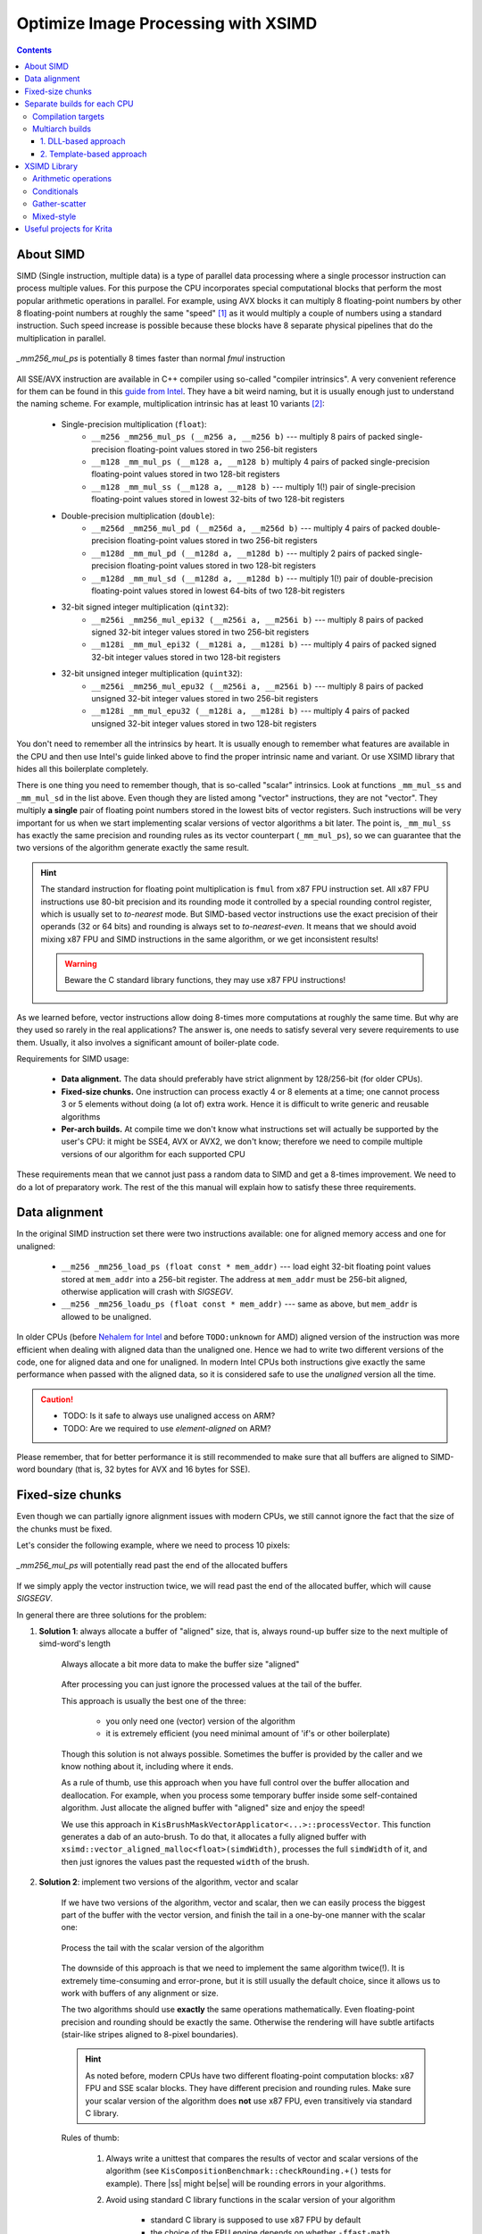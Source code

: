 .. meta::
    :description:
        Optimize Image Processing with XSIMD

.. metadata-placeholder

    :authors: - Dmitry Kazakov <dimula73@gmail.com>
    :license: GNU free documentation license 1.3 or later.

.. _optimize_image_processing_with_xsimd:

Optimize Image Processing with XSIMD
====================================

.. contents::

About SIMD
----------

SIMD (Single instruction, multiple data) is a type of parallel data processing where a single processor instruction can process multiple values. For this purpose the CPU incorporates special computational blocks that perform the most popular arithmetic operations in parallel. For example, using AVX blocks it can multiply 8 floating-point numbers by other 8 floating-point numbers at roughly the same "speed" [1]_ as it would multiply a couple of numbers using a standard instruction. Such speed increase is possible because these blocks have 8 separate physical pipelines that do the multiplication in parallel.

.. figure:: /images/xsimd_optimization/parallel_multiply_example.png
      :align: center
      
      *_mm256_mul_ps* is potentially 8 times faster than normal *fmul* instruction
      
      
All SSE/AVX instruction are available in C++ compiler using so-called "compiler intrinsics". A very convenient reference for them can be found in this `guide from Intel <https://www.intel.com/content/www/us/en/docs/intrinsics-guide/index.html>`_. They have a bit weird naming, but it is usually enough just to understand the naming scheme. For example, multiplication intrinsic has at least 10 variants [2]_:
    
    * Single-precision multiplication (``float``):
        * ``__m256 _mm256_mul_ps (__m256 a, __m256 b)`` --- multiply 8 pairs of packed single-precision floating-point values stored in two 256-bit registers
        * ``__m128 _mm_mul_ps (__m128 a, __m128 b)`` multiply 4 pairs of packed single-precision floating-point values stored in two 128-bit registers
        * ``__m128 _mm_mul_ss (__m128 a, __m128 b)`` --- multiply 1(!) pair of single-precision floating-point values stored in lowest 32-bits of two 128-bit registers
    * Double-precision multiplication (``double``):
        * ``__m256d _mm256_mul_pd (__m256d a, __m256d b)`` --- multiply 4 pairs of packed double-precision floating-point values stored in two 256-bit registers
        * ``__m128d _mm_mul_pd (__m128d a, __m128d b)`` --- multiply 2 pairs of packed single-precision floating-point values stored in two 128-bit registers
        * ``__m128d _mm_mul_sd (__m128d a, __m128d b)`` --- multiply 1(!) pair of double-precision floating-point values stored in lowest 64-bits of two 128-bit registers
    * 32-bit signed integer multiplication (``qint32``):
        * ``__m256i _mm256_mul_epi32 (__m256i a, __m256i b)`` --- multiply 8 pairs of packed signed 32-bit integer values stored in two 256-bit registers
        * ``__m128i _mm_mul_epi32 (__m128i a, __m128i b)`` --- multiply 4 pairs of packed signed 32-bit integer values stored in two 128-bit registers
    * 32-bit unsigned integer multiplication (``quint32``):
        * ``__m256i _mm256_mul_epu32 (__m256i a, __m256i b)`` --- multiply 8 pairs of packed unsigned 32-bit integer values stored in two 256-bit registers
        * ``__m128i _mm_mul_epu32 (__m128i a, __m128i b)`` --- multiply 4 pairs of packed unsigned 32-bit integer values stored in two 128-bit registers
        
You don't need to remember all the intrinsics by heart. It is usually enough to remember what features are available in the CPU and then use Intel's guide linked above to find the proper intrinsic name and variant. Or use XSIMD library that hides all this boilerplate completely.

There is one thing you need to remember though, that is so-called "scalar" intrinsics. Look at functions ``_mm_mul_ss`` and ``_mm_mul_sd`` in the list above. Even though they are listed among "vector" instructions, they are not "vector". They multiply **a single** pair of floating point numbers stored in the lowest bits of vector registers. Such instructions will be very important for us when we start implementing scalar versions of vector algorithms a bit later. The point is, ``_mm_mul_ss`` has exactly the same precision and rounding rules as its vector counterpart (``_mm_mul_ps``), so we can guarantee that the two versions of the algorithm generate exactly the same result.

.. hint::
    The standard instruction for floating point multiplication is ``fmul`` from x87 FPU instruction set. All x87 FPU instructions use 80-bit precision and its rounding mode it controlled by a special rounding control register, which is usually set to *to-nearest* mode. But SIMD-based vector instructions use the exact precision of their operands (32 or 64 bits) and rounding is always set to *to-nearest-even*. It means that we should avoid mixing x87 FPU and SIMD instructions in the same algorithm, or we get inconsistent results!
    
    .. warning::
        Beware the C standard library functions, they may use x87 FPU instructions!
    
As we learned before, vector instructions allow doing 8-times more computations at roughly the same time. But why are they used so rarely in the real applications? The answer is, one needs to satisfy several very severe requirements to use them. Usually, it also involves a significant amount of boiler-plate code.

Requirements for SIMD usage:

    * **Data alignment.** The data should preferably have strict alignment by 128/256-bit (for older CPUs).
    
    * **Fixed-size chunks.** One instruction can process exactly 4 or 8 elements at a time; one cannot process 3 or 5 elements without doing (a lot of) extra work. Hence it is difficult to write generic and reusable algorithms
    
    * **Per-arch builds.** At compile time we don't know what instructions set will actually be supported by the user's CPU: it might be SSE4, AVX or AVX2, we don't know; therefore we need to compile multiple versions of our algorithm for each supported CPU
    
These requirements mean that we cannot just pass a random data to SIMD and get a 8-times improvement. We need to do a lot of preparatory work. The rest of the this manual will explain how to satisfy these three requirements.
    
Data alignment
--------------

In the original SIMD instruction set there were two instructions available: one for aligned memory access and one for unaligned:

    * ``__m256 _mm256_load_ps (float const * mem_addr)`` --- load eight 32-bit floating point values stored at ``mem_addr`` into a 256-bit register. The address at ``mem_addr`` must be 256-bit aligned, otherwise application will crash with *SIGSEGV*.
    
    * ``__m256 _mm256_loadu_ps (float const * mem_addr)`` --- same as above, but ``mem_addr`` is allowed to be unaligned.
    
In older CPUs (before `Nehalem for Intel <https://en.wikipedia.org/wiki/Nehalem_(microarchitecture)>`_ and before ``TODO:unknown`` for AMD) aligned version of the instruction was more efficient when dealing with aligned data than the unaligned one. Hence we had to write two different versions of the code, one for aligned data and one for unaligned. In modern Intel CPUs both instructions give exactly the same performance when passed with the aligned data, so it is considered safe to use the *unaligned* version all the time.

.. caution::

    * TODO: Is it safe to always use unaligned access on ARM?
    
    * TODO: Are we required to use *element-aligned* on ARM?

Please remember, that for better performance it is still recommended to make sure that all buffers are aligned to SIMD-word boundary (that is, 32 bytes for AVX and 16 bytes for SSE).
    
Fixed-size chunks
-----------------

.. |ss| raw:: html

    <strike>

.. |se| raw:: html

    </strike>

Even though we can partially ignore alignment issues with modern CPUs, we still cannot ignore the fact that the size of the chunks must be fixed.

Let's consider the following example, where we need to process 10 pixels:

.. figure:: /images/xsimd_optimization/fixed_size_chunks_example.png
    :align: center
    
    *_mm256_mul_ps* will potentially read past the end of the allocated buffers
      
If we simply apply the vector instruction twice, we will read past the end of the allocated buffer, which will cause *SIGSEGV*.

In general there are three solutions for the problem:

1) **Solution 1**: always allocate a buffer of "aligned" size, that is, always round-up buffer size to the next multiple of simd-word's length

    .. figure:: /images/xsimd_optimization/solution1_roundup_buffer_size.png
        :align: center
        
        Always allocate a bit more data to make the buffer size "aligned"
      
    After processing you can just ignore the processed values at the tail of the buffer.
      
    This approach is usually the best one of the three:
        
        * you only need one (vector) version of the algorithm
        
        * it is extremely efficient (you need minimal amount of 'if's or other boilerplate)
        
    Though this solution is not always possible. Sometimes the buffer is provided by the caller and we know nothing about it, including where it ends.
    
    As a rule of thumb, use this approach when you have full control over the buffer allocation and deallocation. For example, when you process some temporary buffer inside some self-contained algorithm. Just allocate the aligned buffer with "aligned" size and enjoy the speed!
    
    We use this approach in ``KisBrushMaskVectorApplicator<...>::processVector``. This function generates a dab of an auto-brush. To do that, it allocates a fully aligned buffer with ``xsimd::vector_aligned_malloc<float>(simdWidth)``, processes the full ``simdWidth`` of it, and then just ignores the values past the requested ``width`` of the brush.
        
2) **Solution 2**: implement two versions of the algorithm, vector and scalar

    If we have two versions of the algorithm, vector and scalar, then we can easily process the biggest part of the buffer with the vector version, and finish the tail in a one-by-one manner with the scalar one:
    
    .. figure:: /images/xsimd_optimization/solution2_two_versions_of_the_algorithm.png
        :align: center
        
        Process the tail with the scalar version of the algorithm
    
    The downside of this approach is that we need to implement the same algorithm twice(!). It is extremely time-consuming and error-prone, but it is still usually the default choice, since it allows us to work with buffers of any alignment or size.
    
    The two algorithms should use **exactly** the same operations mathematically. Even floating-point precision and rounding should be exactly the same. Otherwise the rendering will have subtle artifacts (stair-like stripes aligned to 8-pixel boundaries).
    
    .. hint::
        As noted before, modern CPUs have two different floating-point computation blocks: x87 FPU and SSE scalar blocks. They have different precision and rounding rules. Make sure your scalar version of the algorithm does **not** use x87 FPU, even transitively via standard C library.
        
    Rules of thumb:
    
        1) Always write a unittest that compares the results of vector and scalar versions of the algorithm (see ``KisCompositionBenchmark::checkRounding.+()`` tests for example). There |ss| might be\ |se| will be rounding errors in your algorithms.
        
        2) Avoid using standard C library functions in the scalar version of your algorithm
        
            * standard C library is supposed to use x87 FPU by default
            
            * the choice of the FPU engine depends on whether ``-ffast-math`` option is passed to the compiler. Usually, ``-ffast-math`` switches library functions to the SSE engine, but that is an "implementation defined" area.
            
        3) When having issues, check the assembly. The scalar version of the algorithm shouldn't use any x87 FPU instructions, only ``_mm_..._ss`` instructions from SSE set.
        
        4) If your code generates stair-like artifacts aligned to 8-pixel border, check rounding again. 
        
            .. figure:: /images/xsimd_optimization/solution2_rounding_artifacts1.png
                :alt: Rounding artifacts example
                
        5) Make sure that all 'if' conditions are exactly the same in both, vector and scalar algorithms. 
        
            Sometimes you will be tempted to do some fast-path optimization in the scalar version of the algorithm, which are not available in the vector version. Don't do that! For example, when blending two pixels, if the source pixel is fully transparent you can just skip writing into the destination pixel. The problem is, you cannot do the same in the vector version, because the neighboring source pixels are not fully transparent. You cannot exclude a single pixel from a batch-write, so that will cause a write operation into the destination. In some cases such subtle difference will cause really hard to find bugs in rendering.
            
            Basically, you need to always make sure that the fast-path optimization in scalar and vector algorithms are exactly the same, even if it means you have to remove some optimizations from the scalar version.
            
    Here in Krita we use this "two versions" approach in composite ops. You can check an example in ``KoOptimizedCompositeCopy128.h``:
    
        * the main algorithm is implemented in class ``CopyCompositor128``. It has two methods ``compositeVector()`` and ``compositeOnePixelScalar()``.
        
        * these two functions are called from ``KoStreamedMath::genericComposite``; this helper function handles both, alignment issues and scalar tail processing
        
        * basically, ``KoStreamedMath::genericComposite`` splits processing into 4 stages:
        
            * stage 1: calls ``compositeOnePixelScalar()`` until the **dst** buffer is aligned
            
            * stage 2a: in case src and dst buffers have the same alignment, calls fully aligned version of ``compositeVector()``
            
            * stage 2b: in case src and dst buffers have different alignment, calls a special version of ``compositeVector()`` that expects dst buffer to be aligned, but src buffer not aligned
            
            * stage 3: call ``compositeOnePixelScalar()`` to process the tail
            
        Here is an illustration of what happens in ``KoStreamedMath::genericComposite``:
        
            * case 1: src and dst buffers have the same alignment
            
                .. figure:: /images/xsimd_optimization/generic_composite_case1.png
                    :align: center
                    
                    src and dst buffers have the same alignment
            
            * case 2: src and dst buffers have different alignment
                
                .. figure:: /images/xsimd_optimization/generic_composite_case2.png
                    :align: center
                    
                    src and dst buffers have different alignment
                    
    This approach looks extremely complicated (and it really is), but is solves all the SIMD problems on all possible CPUs, even the older ones. Therefore we use it in the most speed-critical part of Krita, in color composition.
    
3) **Solution 3**: copy the tail into the temporary (aligned) buffer and process it using the vector version of the algorithm

    This is quite an obvious solution, but we don't use it anywhere in Krita. Copying the data into the temporary buffer and back is rather expensive, especially when the algorithm might be called for shorter chunks (e.g. for 10 pixels)
    
Separate builds for each CPU
----------------------------

Compilation targets
~~~~~~~~~~~~~~~~~~~

The term "cpu optimization" is usually rather confusing. It can be used in three different meanings:

    1) Compiler's "target architecture". An architecture, for which the compiler generates code. This architecture is selected by ``-march`` and ``-mtune`` compiler switches. ``-march`` allows the compiler to issue architecture specific instructions. It also enables the corresponding intrinsics. ``-mtune`` activates automatic optimizations (and vectorizations) of the code for the specified architecture.
    
        For example, if we specify ``-march=nehalem``, then ``_mm_mul_ps`` intrinsic will become available (since it is a part SSE), but ``_mm256_mul_ps`` will not (it is from AVX set). If we specify ``-march=sandybridge``, then both intrinsic will become available.
        
    2) "Host architecture". An architecture of the CPU where we compile Krita on. In most of the cases this architecture doesn't matter. If the compiler supports generation of instructions for a specific instruction set at all (e.g. AVX), then it will generate them on any host CPU, even the older one. 
            
        Theoretically, you can instruct the compiler to build Krita for the "host architecture", by passing ``-march=native -mtune=native``, but it is not recommended, since it makes the binaries not portable.

        .. hint::
            Back in 2012 Krita also had an option to compile for the "host architecture". That option was removed later in favor of multiarch builds of the critical code.
        
    3) "User's CPU architecture". An architecture of the CPU where the user will run Krita on.
    
Obviously, we cannot tell in advance what CPU the user will run Krita on. We can detect CPU capabilities only when Krita actually starts on user's device. Therefore we need to have multiple versions of the hot-path algorithms, prebuilt for each possible CPU architecture and select the optimal version on Krita startup.

Here is Krita we prebuild code for 7 most popular target instruction sets:

    1) *SSE2* --- basic 128-bit floating-point and integer arithmetic
    2) *SSSE3* --- SSE2 + several shuffle instructions
    3) *SSE4.1* --- SSSE3 + integer conversions and rounding instructions
    4) *AVX* --- SSE4.1 + 256-bit floating-point (only!) arithmetic and shuffles
    5) *AVX2+FMA* --- AVX + 256-bit integer arithmetic and fused-multiply-add (used a lot in compositioning code for implementation of *lerp* function)
    
Multiarch builds
~~~~~~~~~~~~~~~~

There are two standard approaches for multiarch builds:

1. DLL-based approach
.....................

The easiest approach assumes that you build the same .dll or .so library multiple times, one for each supported architecture. Then, on application launch, you load the library that fits best to the current CPU. *GNU ld* also has some special features that allow automatically resolve symbols on a per-architecture basis. *GNU libc* uses this approach.

Here in Krita we **do not** use this approach:

    * it causes too much code to be duplicated between the cloned libraries
    * relying on the linker features is not a portable approach
    
2. Template-based approach 
..........................

In Krita we use a template based approach. It is very explicit and provides full control over how implementations are generated and selected. 

Let's consider an example of ``KoOptimizedPixelDataScalerU8ToU16``. It is a simple class that provides optimized routines for converting pixels between uint8 and uint16 pixel formats. We use this class to increase precision of colorsmudge brush and avoid the well-known "color drift on low opacity" bug.

Firstly, we need to declare an abstract interface class that will be available to the user:

.. code-block:: cpp

    // file: KoOptimizedPixelDataScalerU8ToU16Base.h
    
    class KRITAPIGMENT_EXPORT KoOptimizedPixelDataScalerU8ToU16Base
    {
    public:
        // ...
        virtual void convertU8ToU16(const quint8 *src, int srcRowStride,
                                    quint8 *dst, int dstRowStride,
                                    int numRows, int numColumns) const = 0;

        virtual void convertU16ToU8(const quint8 *src, int srcRowStride,
                                    quint8 *dst, int dstRowStride,
                                    int numRows, int numColumns) const = 0;
        // ...
    };

The class does nothing serious other than declares two pure virtual methods that will be used by the colorsmudge brush later.

Then we need to add **a header** file with the class that actually implements this interface using SSE/AVX instructions:

.. code-block:: cpp

    // file: KoOptimizedPixelDataScalerU8ToU16.h
    
    template<typename _impl>
    class KoOptimizedPixelDataScalerU8ToU16 : public KoOptimizedPixelDataScalerU8ToU16Base
    {
    public:
        // ...
        void convertU8ToU16(const quint8 *src, int srcRowStride,
                            quint8 *dst, int dstRowStride,
                            int numRows, int numColumns) const override
        {
            // ... very clever implementation of U8->U16 scaling using SSE/AVX is skipped ...
        }

        void convertU16ToU8(const quint8 *src, int srcRowStride,
                            quint8 *dst, int dstRowStride,
                            int numRows, int numColumns) const override
        {
            // ... very clever implementation of U16->U8 scaling using SSE/AVX is skipped ...
        }
        // ...
    };

Pay attention to the only template parameter of the class. The class is parameterized with "architecture", which is a simple class provided by XSIMD. We don't use this template parameter inside the class. We only need it to create multiple copies of the class without violating ODR-rule.

In the next step we need to create a *FactoryImpl* class. It is actually the class that will be copied multiple times.

.. code-block:: cpp

    // file: KoOptimizedPixelDataScalerU8ToU16FactoryImpl.h
    
    class KRITAPIGMENT_EXPORT KoOptimizedPixelDataScalerU8ToU16FactoryImpl
    {
    public:
        
        /// declare a templated factory method that is parameterized 
        /// by the CPU architecture
        
        template<typename _impl>
        static KoOptimizedPixelDataScalerU8ToU16Base* create(int);
    };

.. code-block:: cpp

    // file: KoOptimizedPixelDataScalerU8ToU16FactoryImpl.cpp

    /// define a full template specialization for the factory 
    /// method for `xsimd::current_arch` architecture
    
    template<>
    KoOptimizedPixelDataScalerU8ToU16Base *
    KoOptimizedPixelDataScalerU8ToU16FactoryImpl::create<xsimd::current_arch>(
        int channelsPerPixel)
    {
        return new KoOptimizedPixelDataScalerU8ToU16<xsimd::current_arch>(
            channelsPerPixel);
    }

*FactoryImpl* class has the only method. This method creates the scaler object and returns it via the abstract interface. Pay attention that ``create()`` method has no generic template implementation. Its only implementation is fully specialized with "magic" type ``xsimd::current_arch``. ``xsimd::current_arch`` is a special placeholder type that points to the "desired target" architecture type, when the .cpp file is compiled for multiple architectures.

Now we need to actually compile ``KoOptimizedPixelDataScalerU8ToU16FactoryImpl.cpp`` for all targets. To do that we should use a special CMake macro:

.. code-block::

    // file: CMakeLists.txt

    if(HAVE_XSIMD)
        
        # create 6 copies of the file and compile each one 
        # with the corresponding compiler flags
        
        ko_compile_for_all_implementations(__per_arch_rgb_scaler_factory_objs 
                                           KoOptimizedPixelDataScalerU8ToU16FactoryImpl.cpp)
    else()
        
        # in case XSIMD is not available, just compile the .cpp file once 
        # with the default compiler options (x86_64)
        
        set(__per_arch_rgb_scaler_factory_objs KoOptimizedPixelDataScalerU8ToU16FactoryImpl.cpp)
    endif()

    # ...

    set(kritapigment_SRCS
        # ...
        ${__per_arch_rgb_scaler_factory_objs}
        # ...
    )

Now we have six explicit intantiations of ``KoOptimizedPixelDataScalerU8ToU16FactoryImpl`` class. One for each target architecture. The only thing left is to implement runtime selection of the proper instantiation. To do that, let's implement a real *Factory* class:

.. code-block:: cpp

    // file: KoOptimizedPixelDataScalerU8ToU16Factory.h
    
    class KRITAPIGMENT_EXPORT KoOptimizedPixelDataScalerU8ToU16Factory
    {
    public:
        static KoOptimizedPixelDataScalerU8ToU16Base* createRgbaScaler();
    };

.. code-block:: cpp

    // file: KoOptimizedPixelDataScalerU8ToU16Factory.cpp
    
    KoOptimizedPixelDataScalerU8ToU16Base *KoOptimizedPixelDataScalerU8ToU16Factory::createRgbaScaler()
    {
        return createOptimizedClass<
                KoOptimizedPixelDataScalerU8ToU16FactoryImpl>(4);
    }

The *Factory* class calls a special function ``createOptimizedClass()``, which detects the current CPU architecture and calls the proper instantiation of the *FactoryImpl* class to create the scaler object.

The usage of the optimized class is very simple:

.. code-block:: cpp
    
    /// detect the current CPU capabilities, select the best-fit `FactoryImpl` 
    /// factory and create the scaler object that is optimized for the current CPU
    
    KoOptimizedPixelDataScalerU8ToU16Base *scaler = 
        KoOptimizedPixelDataScalerU8ToU16Factory::createRgbaScaler();
        
    /// use the scaler as usual...
    
    scaler->convertU8ToU16(...);
    

.. hint::
    Why do we have two factory objects, *FactoryImpl* and *Factory*? 
    
    The main reason is that we really don't want to export a templated class from a .so/.dll library. Exporting templates is not portable, so we encapsulate all the templates behind the wall of a *Factory* class.
    
Some notes about writing efficient processing functions:

    * when processing pixels we should perform as few *virtual calls* as possible
    * the best way to minimize the number of virtual calls is to use "row-stride" approach, like `convertU8ToU16()` does
        
        .. code-block:: cpp
        
            void convertU8ToU16(const quint8 *src, int srcRowStride,
                                quint8 *dst, int dstRowStride,
                                int numRows, int numColumns) const override
    
    * when implementing your own algorithms just reuse the signature of `convertU8ToU16()` 

XSIMD Library
-------------

All we did before was just a preparation for the actual work. Now we need to write the actual SIMD code.

Here in Krita we use a special library `XSIMD <https://github.com/xtensor-stack/xsimd>`_. It wraps all the compiler intrinsics into convenient C++ classes. The heart of XSIMD is ``xsimd::batch<type, arch>`` class. It behaves as if it were a simple arithmetic type, but processes multiple values at once.

Example:

.. code-block:: cpp
    
    /// Define convenience types to manage vector batches.
    /// `_impl` is a template parameter that is passed via `xsimd::current_arch` 
    /// by the per-arch build script. The size of the vector is defined 
    /// by the actual architecture passed to it.
    
    using uint_v = xsimd::batch<unsigned int, _impl>;
    using float_v = xsimd::batch<float, _impl>;
    
    // load pixels into a vector register
    
    uint_v data_i = uint_v::load_unaligned(reinterpret_cast<const quint32 *>(pixels));
    
    // extract alpha channel from the pixels and convert it to float
    
    const float_v pixelAlpha = 
        xsimd::to_float(xsimd::bitwise_cast<int_v>(data_i >> 24U));

In Krita we have a set of predefined convenience types for vector batches in ``KoStreamedMath``:

========== ============   =================== ================== ===================
batch type element type   num elements (AVX2) num elements (AVX) num elements (SSE2)
========== ============   =================== ================== ===================
int_v      qint32         8                   8*                 4
uint_v     quint32        8                   8*                 4
float_v    float          8                   8                  4
========== ============   =================== ================== ===================

* --- even though the first version of AVX doesn't support integer packs, XSIMD implements that by combining two(!) SSE2 registers into one batch. This way we can easily convert ``int_v`` into ``float_v`` back and forth.

Arithmetic operations
~~~~~~~~~~~~~~~~~~~~~

Arithmetic operations with SIMD batches look exactly the same as if you did them with normal ``int`` or ``float`` values. Let's consider example from ``KoAlphaMaskApplicator::fillGrayBrushWithColor``, which fills the alpha mask of the RGBA8 brush with provided color (all the inline comments assume the current architecture is AVX2):

.. code-block:: cpp

    /// a convenience batch for 8 copies of the provided brush color
    /// (please note that the constructor accepts a plain quint32 value, 
    /// this value is loaded into all 8 slots of the batch)
    
    const uint_v brushColor_i(*reinterpret_cast<const quint32*>(brushColor) & 0x00FFFFFFu);

    /// a convenience batch of 8 values `0xFF`
    
    const uint_v redChannelMask(0xFF);

    for (int i = 0; i < block1; i++) {
        
        const int vectorPixelStride = numChannels * static_cast<int>(float_v::size);
        
        /// Load RGBA8 pixels into the brush. If `brush` pointer is aligned to 256 bits, 
        /// the speed it a little bit better, but it is not strictly necessary, since we
        /// use `load_unaligned` call.
        
        const uint_v maskPixels = uint_v::load_unaligned(reinterpret_cast<const quint32*>(brush));

        /// calculate the alpha channel value of each pixel
        
        const uint_v pixelAlpha = maskPixels >> 24;
        
        /// calculate the red channel value of each pixel (the brush is guaranteed to be 
        /// grayscale here, that is, all color channels have the same value)
        
        const uint_v pixelRed = maskPixels & redChannelMask;
        
        /// calculate the final alpha value of the brush
        
        const uint_v pixelAlpha_i = multiply(redChannelMask - pixelRed, pixelAlpha);

        /// combine alpha value and the provided painting color
        
        const uint_v data_i = brushColor_i | (pixelAlpha_i << 24);
        
        /// store the result into the brush memory buffer
        
        data_i.store_unaligned(reinterpret_cast<typename uint_v::value_type *>(dst));

        dst += vectorPixelStride;
        
        /// we have processed `float_v::size` pixels at once, so advance the pointer
        /// (for AVX2 `float_v::size` is `8`)
        
        brush += float_v::size;
     }

     
Conditionals
~~~~~~~~~~~~

Conditionals for vectorized values look very different from normal values. You can compare two batches, but instead of getting a single boolean you get *a batch of booleans*. This resulting boolean batch is called "a mask" and you can analyze it afterwards.

Let's consider an example from `KoOptimizedCompositeOpAlphaDarken.h`. Alpha-darken blending mode has a lot of conditionals inside, so it is a very nice example. Here is a short excerpt from it:

.. code-block:: cpp

    /// check what dst pixels have zero alpha value, the result is 
    /// written into a mask of type `float_m`
    
    const float_m empty_dst_pixels_mask = dst_alpha == zeroValue;

    /// check if **all** dst pixels have null alpha
    
    if (!xsimd::all(empty_dst_pixels_mask)) {
        
        /// it seems like there are some pixels with non-zero alpha...
        /// check if all pixels have non-zero alpha
            
        if (xsimd::none(empty_dst_pixels_mask)) {
            
            /// if all destination pixels have non-zero alpha, just 
            /// blend them as usual
            
            dst_c1 = (src_c1 - dst_c1) * src_alpha + dst_c1;
            dst_c2 = (src_c2 - dst_c2) * src_alpha + dst_c2;
            dst_c3 = (src_c3 - dst_c3) * src_alpha + dst_c3;
        }
        else {
        
            /// if at least one pixel has zero alpha, we cannot use its 
            /// `dst_c1` value, because it is undefined; we need to 
            /// conditionally overwrite such pixels with `src_c1`
                
            dst_c1 = xsimd::select(empty_dst_pixels_mask, src_c1, (src_c1 - dst_c1) * src_alpha + dst_c1);
            dst_c2 = xsimd::select(empty_dst_pixels_mask, src_c2, (src_c2 - dst_c2) * src_alpha + dst_c2);
            dst_c3 = xsimd::select(empty_dst_pixels_mask, src_c3, (src_c3 - dst_c3) * src_alpha + dst_c3);
        }
    }
    else {
    
        /// if **all** dst pixels have null alpha, just overwrite them
    
        dst_c1 = src_c1;
        dst_c2 = src_c2;
        dst_c3 = src_c3;
    }

Gather-scatter
~~~~~~~~~~~~~~

TODO: this chapter is not written yet. Please check implementation of ``FastRowProcessor<KisCurveMaskGenerator>`` and ``PixelWrapper<quint16, impl>::read`` for examples.

Mixed-style
~~~~~~~~~~~

Sometimes you may want to mix *XSIMD* code and raw compiler intrinsics. In some cases, it may give much better performance, especially if a specific CPU instruction exists for your operation. In such cases you can just access the underlying ``__m128`` or ``__m256`` type of the batch via ``.data`` member.

Let's consider an example from `KoOptimizedPixelDataScalerU8ToU16`:

.. code-block:: cpp
    
    // a pack of 16 quint16 values stored in a 256-bit AVX2 register
    using uint16_avx_v = xsimd::batch<uint16_t, xsimd::avx2>;
    
    // a pack of 16 quint8 values stored in a 128-bit SSE register
    using uint8_v = xsimd::batch<uint8_t, xsimd::sse4_1>;


    for (int i = 0; i < avx2Block; i++) {
        
        /// load a pack of 16 8-bit integer values using SSE4 instruction
        
        const uint8_v x = uint8_v::load_unaligned(srcPtr);

        /// convert them into 16 16-bit integers (and store in a 
        /// wider register) using AVX2 instruction
        
        uint16_avx_v y(_mm256_cvtepu8_epi16(x));
        
        /// scale the value and add entropy to the lower bits to make
        /// rounding smoother using AVX2 instruction
        
        const uint16_avx_v y_shifted = y << 8;
        y |= y_shifted;

        /// store the value using AVX2 instruction
        
        y.store_unaligned(
             reinterpret_cast<typename uint16_avx_v::value_type *>(dstPtr));

        srcPtr += channelsPerAvx2Block;
        dstPtr += channelsPerAvx2Block;
    }
    
This approach uses a custom instruction provided by the CPU to optimize the conversion process. It gives a huge speed benefit for the color smudge brush, where this scaler is used. The main problem of this approach is that you need to implement the custom code for **every** platform we support, including *NEON* and *NEON64*.

Useful projects for Krita
-------------------------

1) [easy, small] Optimize lightness mode for Krita brushes
    
    It needs changes in the following places:
    
        * ``KoColorSpace::modulateLightnessByGrayBrush()``
        * ``KoColorSpace::fillGrayBrushWithColorAndLightnessWithStrength()``
        * ``KoColorSpace::fillGrayBrushWithColorAndLightnessOverlay()``
        
    The project is really nice and self-contained. You can follow the example of ``KoColorSpaceAbstract::m_alphaMaskApplicator`` that does exactly the same thing.
    
2) [easy, big] Optimize masking brush compositioning

    You basically need to rewrite a single class ``KisMaskingBrushCompositeOp``. The problem is that the class is parameterized with a dozen of composition functions. Theoretically, those functions are arithmetic, so they can be just passed with xsimd's batches, but you would probably need to define custom `KoColorSpaceMathsTraits` for them.
    
3) [difficult, small] Optimize gradients

    The project basically needs to optimize ``KoCachedGradient`` and all the places where it is used. The project might be a bit complicated, because it needs to use gather/scatter functionality, which is a bit tricky.
    
4) [easy, small, depends on the previous three] Optimize brush textures

    Basically, you needs to rewrite ``KisTextureOption::apply`` to use the code of the previous three projects to do batch-processing.
    
5) [very difficult, big] Scale predefined brushes with vectorized instructions

    In this project you needs to rewrite ``KisQImagePyramid`` class to use custom scaling algorithm instead of relying on ``QImage``. We know that ``QImage`` internally uses SSE/AVX instructions for scaling, but we are required to use RGBA8 mode for that. And our brushes are usually GrayA8 or even Alpha8, so we have huge overhead on allocations, copies and conversions (confirmed by VTune).
    
    
.. rubric:: Footnotes

.. [1] The term "speed" here is am intentional simplification. The real "speed" of instructions is usually measured in two values, *latency* and *throughput*.

.. [2] Actually, it has much more variants, one of each integer size, sign-ness variant and register width.

  
